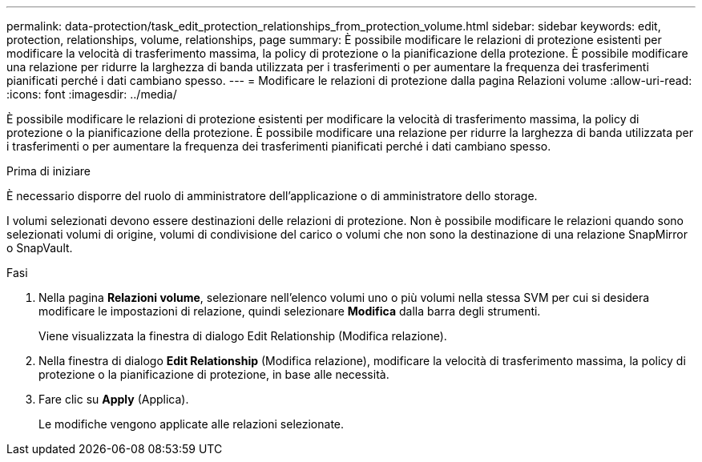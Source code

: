 ---
permalink: data-protection/task_edit_protection_relationships_from_protection_volume.html 
sidebar: sidebar 
keywords: edit, protection, relationships, volume, relationships, page 
summary: È possibile modificare le relazioni di protezione esistenti per modificare la velocità di trasferimento massima, la policy di protezione o la pianificazione della protezione. È possibile modificare una relazione per ridurre la larghezza di banda utilizzata per i trasferimenti o per aumentare la frequenza dei trasferimenti pianificati perché i dati cambiano spesso. 
---
= Modificare le relazioni di protezione dalla pagina Relazioni volume
:allow-uri-read: 
:icons: font
:imagesdir: ../media/


[role="lead"]
È possibile modificare le relazioni di protezione esistenti per modificare la velocità di trasferimento massima, la policy di protezione o la pianificazione della protezione. È possibile modificare una relazione per ridurre la larghezza di banda utilizzata per i trasferimenti o per aumentare la frequenza dei trasferimenti pianificati perché i dati cambiano spesso.

.Prima di iniziare
È necessario disporre del ruolo di amministratore dell'applicazione o di amministratore dello storage.

I volumi selezionati devono essere destinazioni delle relazioni di protezione. Non è possibile modificare le relazioni quando sono selezionati volumi di origine, volumi di condivisione del carico o volumi che non sono la destinazione di una relazione SnapMirror o SnapVault.

.Fasi
. Nella pagina *Relazioni volume*, selezionare nell'elenco volumi uno o più volumi nella stessa SVM per cui si desidera modificare le impostazioni di relazione, quindi selezionare *Modifica* dalla barra degli strumenti.
+
Viene visualizzata la finestra di dialogo Edit Relationship (Modifica relazione).

. Nella finestra di dialogo *Edit Relationship* (Modifica relazione), modificare la velocità di trasferimento massima, la policy di protezione o la pianificazione di protezione, in base alle necessità.
. Fare clic su *Apply* (Applica).
+
Le modifiche vengono applicate alle relazioni selezionate.


